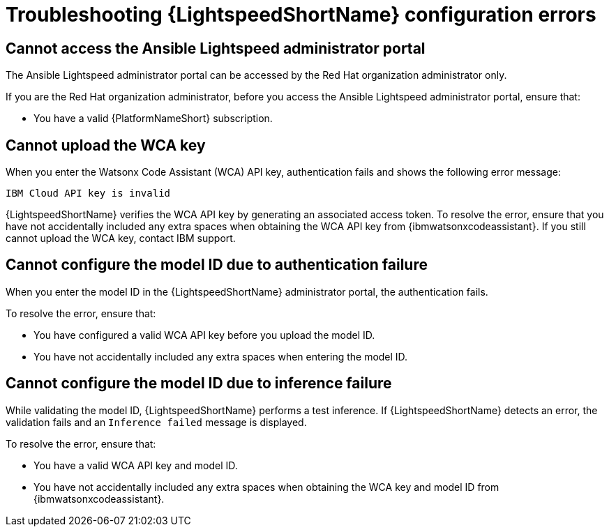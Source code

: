 :_content-type: PROCEDURE

[id="troubleshooting-lightspeed-config_{context}"]
= Troubleshooting {LightspeedShortName} configuration errors

== Cannot access the Ansible Lightspeed administrator portal

The Ansible Lightspeed administrator portal can be accessed by the Red Hat organization administrator only.

If you are the Red Hat organization administrator, before you access the Ansible Lightspeed administrator portal, ensure that: 

* You have a valid {PlatformNameShort} subscription.

== Cannot upload the WCA key

When you enter the Watsonx Code Assistant (WCA) API key, authentication fails and shows the following error message: 

`IBM Cloud API key is invalid`

{LightspeedShortName} verifies the WCA API key by generating an associated access token. To resolve the error, ensure that you have not accidentally included any extra spaces when obtaining the WCA API key from {ibmwatsonxcodeassistant}. If you still cannot upload the WCA key, contact IBM support. 

== Cannot configure the model ID due to authentication failure

When you enter the model ID in the {LightspeedShortName} administrator portal, the authentication fails. 

To resolve the error, ensure that: 

* You have configured a valid WCA API key before you upload the model ID.
* You have not accidentally included any extra spaces when entering the model ID. 

== Cannot configure the model ID due to inference failure

While validating the model ID, {LightspeedShortName} performs a test inference. If {LightspeedShortName} detects an error, the validation fails and an `Inference failed` message is displayed. 

To resolve the error, ensure that: 

* You have a valid WCA API key and model ID. 
* You have not accidentally included any extra spaces when obtaining the WCA key and model ID from {ibmwatsonxcodeassistant}.

